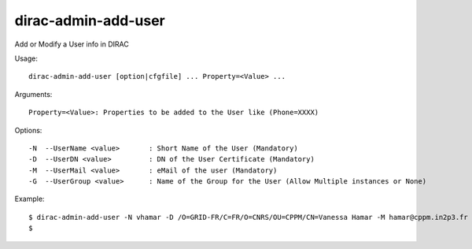 .. _admin_dirac-admin-add-user:

====================
dirac-admin-add-user
====================

Add or Modify a User info in DIRAC

Usage::

  dirac-admin-add-user [option|cfgfile] ... Property=<Value> ...

Arguments::

 Property=<Value>: Properties to be added to the User like (Phone=XXXX)

Options::

  -N  --UserName <value>       : Short Name of the User (Mandatory)
  -D  --UserDN <value>         : DN of the User Certificate (Mandatory)
  -M  --UserMail <value>       : eMail of the user (Mandatory)
  -G  --UserGroup <value>      : Name of the Group for the User (Allow Multiple instances or None)

Example::

  $ dirac-admin-add-user -N vhamar -D /O=GRID-FR/C=FR/O=CNRS/OU=CPPM/CN=Vanessa Hamar -M hamar@cppm.in2p3.fr -G dirac_user
  $
